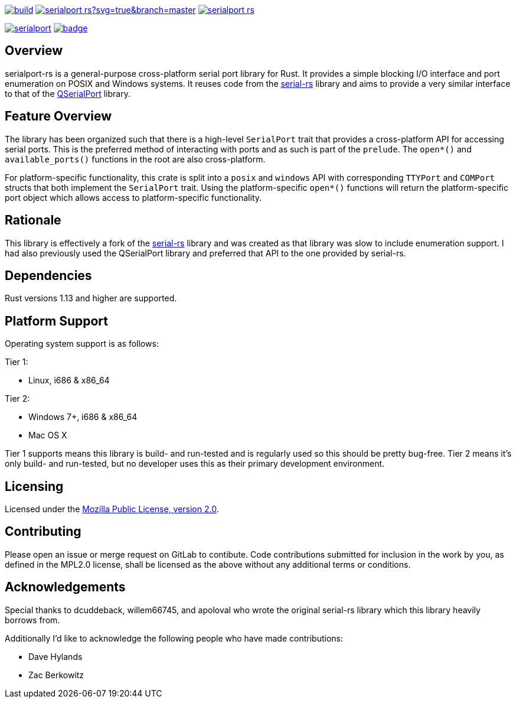 image:https://gitlab.com/susurrus/serialport-rs/badges/master/build.svg[link="https://gitlab.com/susurrus/serialport-rs/pipelines"]
image:https://ci.appveyor.com/api/projects/status/gitlab/Susurrus/serialport-rs?svg=true&branch=master[link="https://ci.appveyor.com/project/Susurrus/serialport-rs"]
image:https://travis-ci.org/Susurrus/serialport-rs.svg?branch=master[link="https://travis-ci.org/Susurrus/serialport-rs"]

image:https://img.shields.io/crates/v/serialport.svg[link="https://crates.io/crates/serialport"]
image:https://docs.rs/serialport/badge.svg[link="https://docs.rs/crate/serialport"]

== Overview

serialport-rs is a general-purpose cross-platform serial port library for Rust. It provides a
simple blocking I/O interface and port enumeration on POSIX and Windows systems. It reuses
code from the https://github.com/dcuddeback/serial-rs[serial-rs] library and aims to provide a
very similar interface to that of the https://doc.qt.io/qt-5/qserialport.html[QSerialPort]
library.

== Feature Overview

The library has been organized such that there is a high-level `SerialPort` trait that provides
a cross-platform API for accessing serial ports. This is the preferred method of interacting
with ports and as such is part of the `prelude`. The `open*()` and `available_ports()` functions in
the root are also cross-platform.

For platform-specific functionality, this crate is split into a `posix` and `windows` API with
corresponding `TTYPort` and `COMPort` structs that both implement the `SerialPort` trait. Using
the platform-specific `open*()` functions will return the platform-specific port object which
allows access to platform-specific functionality.

== Rationale

This library is effectively a fork of the https://github.com/dcuddeback/serial-rs[serial-rs]
library and was created as that library was slow to include enumeration support. I had also
previously used the QSerialPort library and preferred that API to the one provided by serial-rs.

== Dependencies

Rust versions 1.13 and higher are supported.

== Platform Support

Operating system support is as follows:

Tier 1:

  * Linux, i686 & x86_64

Tier 2:

  * Windows 7+, i686 & x86_64
  * Mac OS X

Tier 1 supports means this library is build- and run-tested and is regularly used so this should
be pretty bug-free. Tier 2 means it's only build- and run-tested, but no developer uses this as
their primary development environment.

== Licensing

Licensed under the https://www.mozilla.org/en-US/MPL/2.0/[Mozilla Public License, version 2.0].

== Contributing

Please open an issue or merge request on GitLab to contibute. Code contributions submitted for
inclusion in the work by you, as defined in the MPL2.0 license, shall be licensed as the above
without any additional terms or conditions.

== Acknowledgements

Special thanks to dcuddeback, willem66745, and apoloval who wrote the original serial-rs library
which this library heavily borrows from.

Additionally I'd like to acknowledge the following people who have made contributions:

  * Dave Hylands
  * Zac Berkowitz
